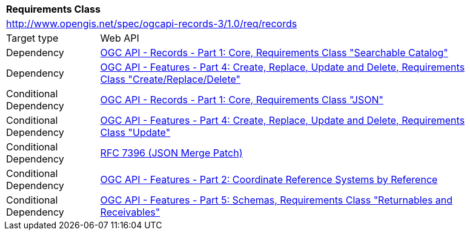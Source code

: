 [[rc_records]]
[cols="1,4",width="90%"]
|===
2+|*Requirements Class*
2+|http://www.opengis.net/spec/ogcapi-records-3/1.0/req/records
|Target type |Web API
|Dependency |https://docs.ogc.org/is/20-004r1/20-004r1.html#clause-searchable-catalog[OGC API - Records - Part 1: Core, Requirements Class "Searchable Catalog"]
|Dependency |https://docs.ogc.org/DRAFTS/20-002r1.html#create-replace-delete_clause[OGC API - Features - Part 4: Create, Replace, Update and Delete, Requirements Class "Create/Replace/Delete"]
|Conditional Dependency |https://docs.ogc.org/is/20-004r1/20-004r1.html#requirements-class-json-clause[OGC API - Records - Part 1: Core, Requirements Class "JSON"]
|Conditional Dependency |https://docs.ogc.org/DRAFTS/20-002r1.html#update_clause[OGC API - Features - Part 4: Create, Replace, Update and Delete, Requirements Class "Update"]
|Conditional Dependency |<<rfc7396,RFC 7396 (JSON Merge Patch)>>
|Conditional Dependency |<<OAFeat-2,OGC API - Features - Part 2: Coordinate Reference Systems by Reference>>
|Conditional Dependency |https://docs.ogc.org/DRAFTS/23-058r1.html#rc_returnables-and-receivables[OGC API - Features - Part 5: Schemas, Requirements Class "Returnables and Receivables"]
|===
